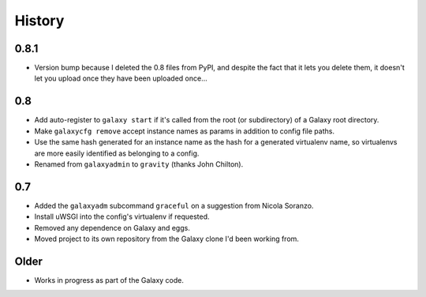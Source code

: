 =========
 History
=========

0.8.1
=====

- Version bump because I deleted the 0.8 files from PyPI, and despite the fact
  that it lets you delete them, it doesn't let you upload once they have been
  uploaded once...

0.8
===

- Add auto-register to ``galaxy start`` if it's called from the root (or
  subdirectory) of a Galaxy root directory.
- Make ``galaxycfg remove`` accept instance names as params in addition to
  config file paths.
- Use the same hash generated for an instance name as the hash for a generated
  virtualenv name, so virtualenvs are more easily identified as belonging to a
  config.
- Renamed from ``galaxyadmin`` to ``gravity`` (thanks John Chilton).

0.7
===

- Added the ``galaxyadm`` subcommand ``graceful`` on a suggestion from Nicola
  Soranzo.
- Install uWSGI into the config's virtualenv if requested.
- Removed any dependence on Galaxy and eggs.
- Moved project to its own repository from the Galaxy clone I'd been working
  from.

Older
=====

- Works in progress as part of the Galaxy code.
